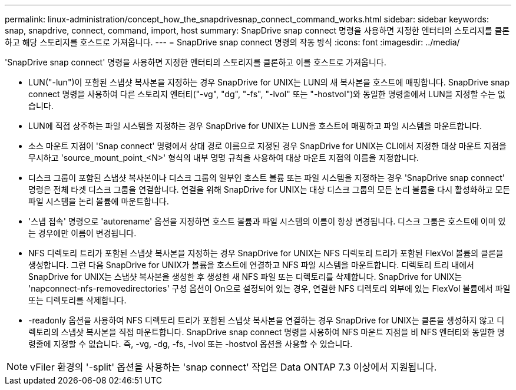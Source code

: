 ---
permalink: linux-administration/concept_how_the_snapdrivesnap_connect_command_works.html 
sidebar: sidebar 
keywords: snap, snapdrive, connect, command, import, host 
summary: SnapDrive snap connect 명령을 사용하면 지정한 엔터티의 스토리지를 클론하고 해당 스토리지를 호스트로 가져옵니다. 
---
= SnapDrive snap connect 명령의 작동 방식
:icons: font
:imagesdir: ../media/


[role="lead"]
'SnapDrive snap connect' 명령을 사용하면 지정한 엔터티의 스토리지를 클론하고 이를 호스트로 가져옵니다.

* LUN("-lun")이 포함된 스냅샷 복사본을 지정하는 경우 SnapDrive for UNIX는 LUN의 새 복사본을 호스트에 매핑합니다. SnapDrive snap connect 명령을 사용하여 다른 스토리지 엔터티("-vg", "dg", "-fs", "-lvol" 또는 "-hostvol")와 동일한 명령줄에서 LUN을 지정할 수는 없습니다.
* LUN에 직접 상주하는 파일 시스템을 지정하는 경우 SnapDrive for UNIX는 LUN을 호스트에 매핑하고 파일 시스템을 마운트합니다.
* 소스 마운트 지점이 'Snap connect' 명령에서 상대 경로 이름으로 지정된 경우 SnapDrive for UNIX는 CLI에서 지정한 대상 마운트 지점을 무시하고 'source_mount_point_<N>' 형식의 내부 명명 규칙을 사용하여 대상 마운트 지점의 이름을 지정합니다.
* 디스크 그룹이 포함된 스냅샷 복사본이나 디스크 그룹의 일부인 호스트 볼륨 또는 파일 시스템을 지정하는 경우 'SnapDrive snap connect' 명령은 전체 타겟 디스크 그룹을 연결합니다. 연결을 위해 SnapDrive for UNIX는 대상 디스크 그룹의 모든 논리 볼륨을 다시 활성화하고 모든 파일 시스템을 논리 볼륨에 마운트합니다.
* '스냅 접속' 명령으로 'autorename' 옵션을 지정하면 호스트 볼륨과 파일 시스템의 이름이 항상 변경됩니다. 디스크 그룹은 호스트에 이미 있는 경우에만 이름이 변경됩니다.
* NFS 디렉토리 트리가 포함된 스냅샷 복사본을 지정하는 경우 SnapDrive for UNIX는 NFS 디렉토리 트리가 포함된 FlexVol 볼륨의 클론을 생성합니다. 그런 다음 SnapDrive for UNIX가 볼륨을 호스트에 연결하고 NFS 파일 시스템을 마운트합니다. 디렉토리 트리 내에서 SnapDrive for UNIX는 스냅샷 복사본을 생성한 후 생성한 새 NFS 파일 또는 디렉토리를 삭제합니다. SnapDrive for UNIX는 'napconnect-nfs-removedirectories' 구성 옵션이 On으로 설정되어 있는 경우, 연결한 NFS 디렉토리 외부에 있는 FlexVol 볼륨에서 파일 또는 디렉토리를 삭제합니다.
* -readonly 옵션을 사용하여 NFS 디렉토리 트리가 포함된 스냅샷 복사본을 연결하는 경우 SnapDrive for UNIX는 클론을 생성하지 않고 디렉토리의 스냅샷 복사본을 직접 마운트합니다. SnapDrive snap connect 명령을 사용하여 NFS 마운트 지점을 비 NFS 엔터티와 동일한 명령줄에 지정할 수 없습니다. 즉, -vg, -dg, -fs, -lvol 또는 -hostvol 옵션을 사용할 수 있습니다.



NOTE: vFiler 환경의 '-split' 옵션을 사용하는 'snap connect' 작업은 Data ONTAP 7.3 이상에서 지원됩니다.
